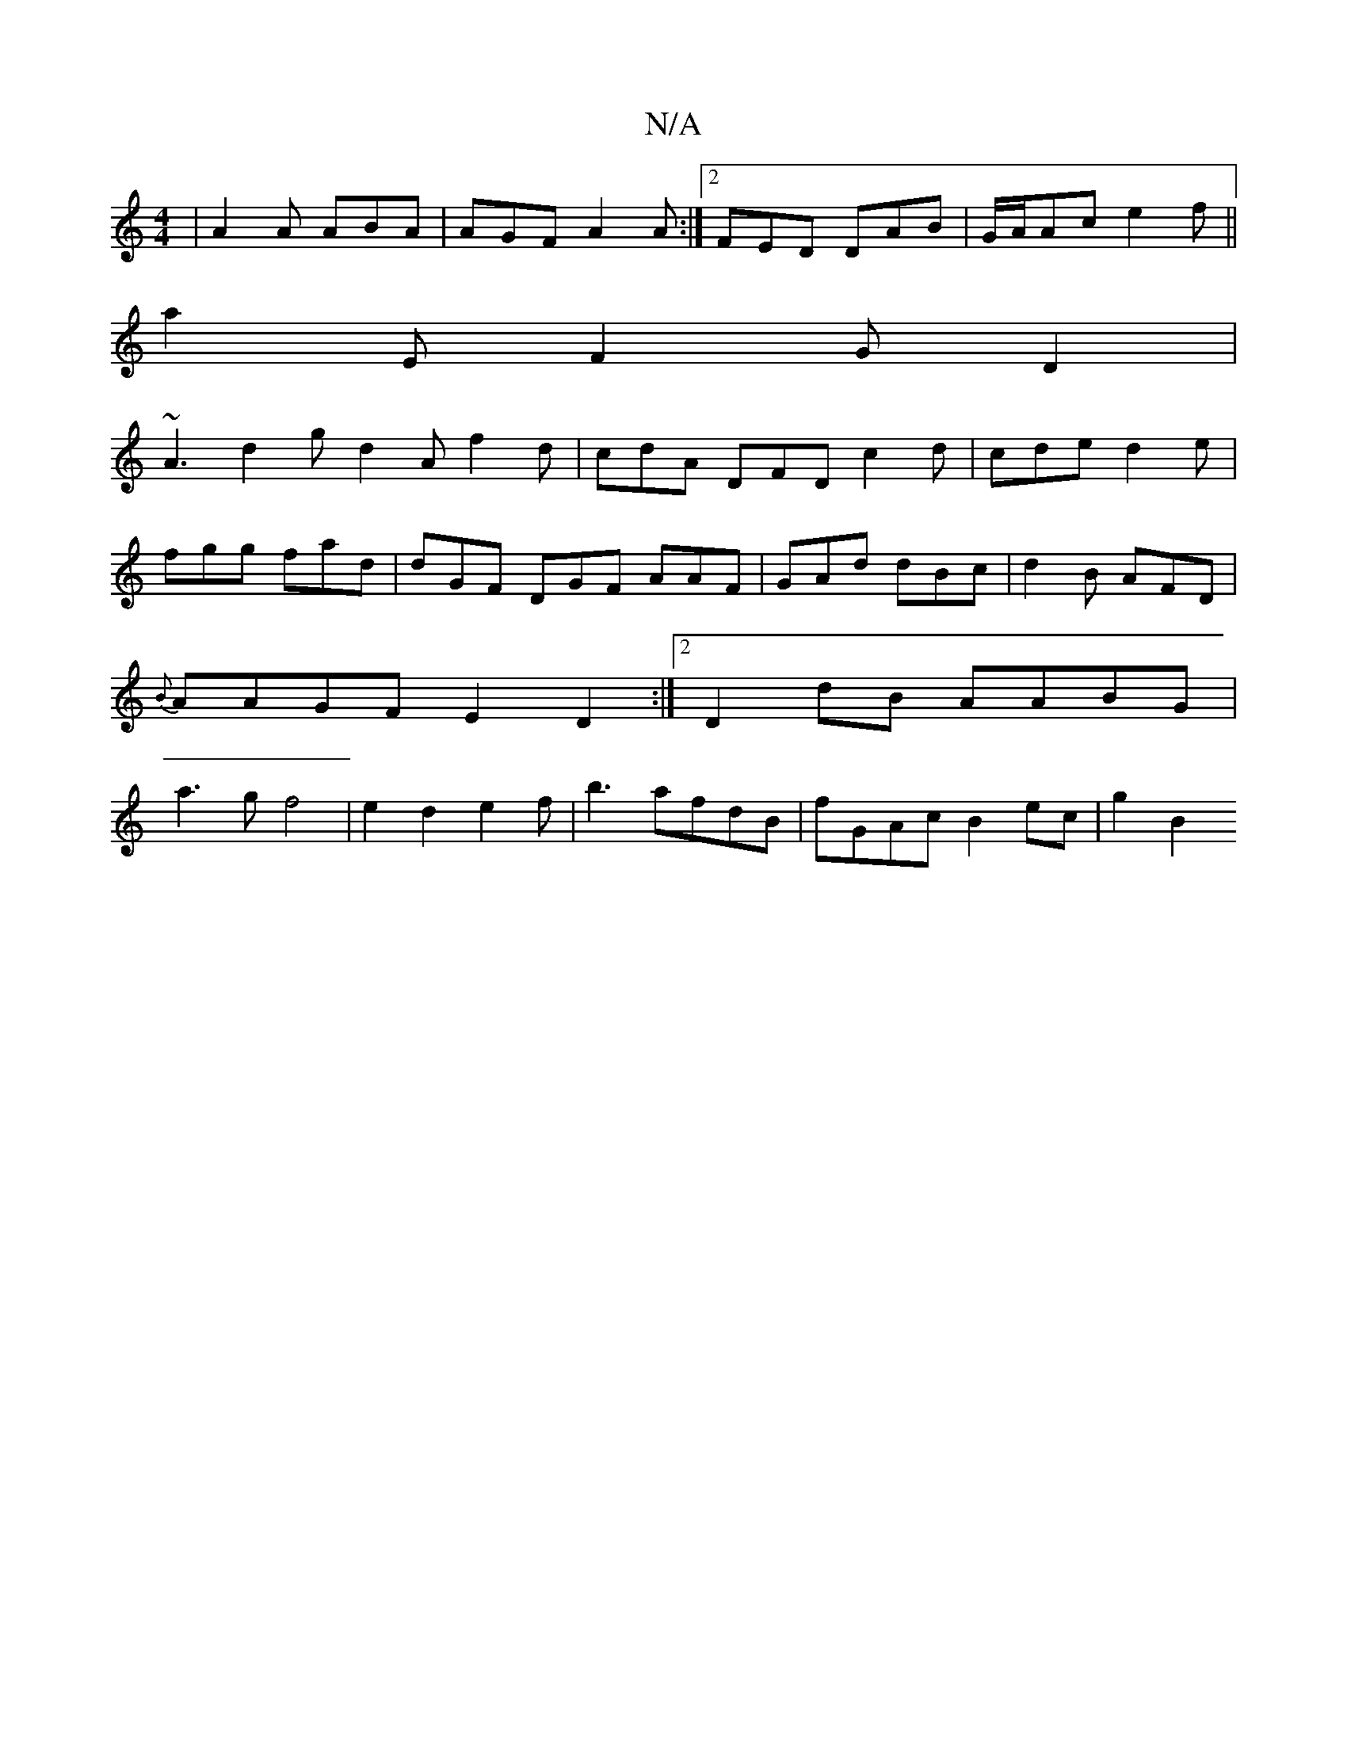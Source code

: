 X:1
T:N/A
M:4/4
R:N/A
K:Cmajor
|A2A ABA |AGF A2A:|2 FED DAB|G/A/Ac e2f||
a2E F2 G D2 |
~A3 d2g d2A f2d|cdA DFD c2d|cde d2e|
fgg fad|dGF DGF AAF|GAd dBc|d2 B AFD |
{B}AAGF E2D2 :|2 D2 dB AABG|
a3 gf4|e2d2e2f|b3 afdB|fGAc B2 ec|g2B2 